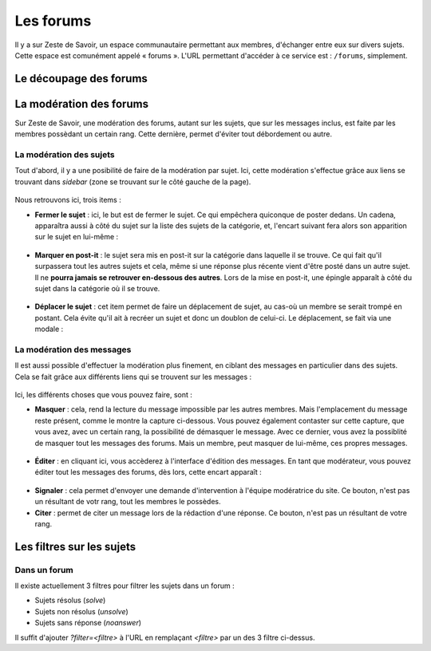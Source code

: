 ==========
Les forums
==========

Il y a sur Zeste de Savoir, un espace communautaire permettant aux membres, d'échanger entre eux sur divers sujets. Cette espace est comunément appelé « forums ».
L'URL permettant d'accéder à ce service est : ``/forums``, simplement. 

Le découpage des forums
=======================

La modération des forums
========================

Sur Zeste de Savoir, une modération des forums, autant sur les sujets, que sur les messages inclus, est faite par les membres possèdant un certain rang. Cette dernière, permet d'éviter tout débordement ou autre. 

La modération des sujets
------------------------

Tout d'abord, il y a une posibilité de faire de la modération par sujet. Ici, cette modération s'effectue grâce aux liens se trouvant dans *sidebar* (zone se trouvant sur le côté gauche de la page).
  
  .. figure:: images/modo_forum_sujet.png
     :align:   center

Nous retrouvons ici, trois items :

-   **Fermer le sujet** : ici, le but est de fermer le sujet. Ce qui empêchera quiconque de poster dedans. Un cadena, apparaîtra aussi à côté du sujet sur la liste des sujets de la catégorie, et, l'encart suivant fera alors son apparition sur le sujet en lui-même :
    
    .. figure:: images/sujet_ferme.png
       :align:   center

-   **Marquer en post-it** : le sujet sera mis en post-it sur la catégorie dans laquelle il se trouve. Ce qui fait qu'il surpassera tout les autres sujets et cela, même si une réponse plus récente vient d'être posté dans un autre sujet. Il ne **pourra jamais se retrouver en-dessous des autres**. Lors de la mise en post-it, une épingle apparaît à côté du sujet dans la catégorie où il se trouve.
  
    .. figure:: images/post_it.png
       :align:   center

-   **Déplacer le sujet** : cet item permet de faire un déplacement de sujet, au cas-où un membre se serait trompé en postant. Cela évite qu'il ait à recréer un sujet et donc un doublon de celui-ci. Le déplacement, se fait via une modale :
    
    .. figure:: images/deplacement.png
       :align:   center

La modération des messages
--------------------------

Il est aussi possible d'effectuer la modération plus finement, en ciblant des messages en particulier dans des sujets. Cela se fait grâce aux différents liens qui se trouvent sur les messages :
  
  .. figure:: images/modo_message.png
     :align:   center

Ici, les différents choses que vous pouvez faire, sont :

-   **Masquer** : cela, rend la lecture du message impossible par les autres membres. Mais l'emplacement du message reste présent, comme le montre la capture ci-dessous. Vous pouvez également contaster sur cette capture, que vous avez, avec un certain rang, la possibilité de démasquer le message. Avec ce dernier, vous avez la possiblité de masquer tout les messages des forums. Mais un membre, peut masquer de lui-même, ces propres messages.

  .. figure:: images/message_masque.png
     :align:   center

-   **Éditer** : en cliquant ici, vous accèderez à l'interface d'édition des messages. En tant que modérateur, vous pouvez éditer tout les messages des forums, dès lors, cette encart apparaît :

  .. figure:: images/edit_modo.png
     :align:   center

-   **Signaler** : cela permet d'envoyer une demande d'intervention à l'équipe modératrice du site. Ce bouton, n'est pas un résultant de votr rang, tout les membres le possèdes.
-   **Citer** : permet de citer un message lors de la rédaction d'une réponse. Ce bouton, n'est pas un résultant de votre rang.

Les filtres sur les sujets
==========================

Dans un forum
-------------

Il existe actuellement 3 filtres pour filtrer les sujets dans un forum :

* Sujets résolus (`solve`)
* Sujets non résolus (`unsolve`)
* Sujets sans réponse (`noanswer`)

Il suffit d'ajouter `?filter=<filtre>` à l'URL en remplaçant `<filtre>` par un des 3 filtre ci-dessus.
